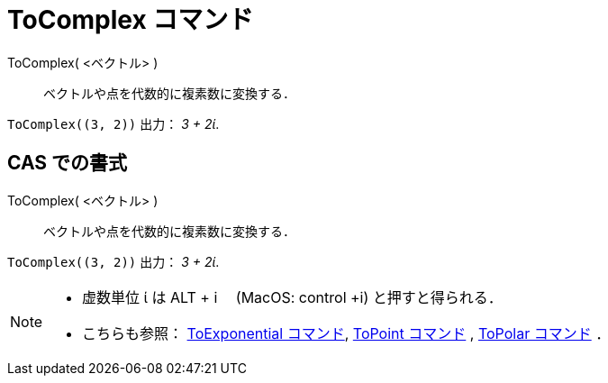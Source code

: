 = ToComplex コマンド
:page-en: commands/ToComplex
ifdef::env-github[:imagesdir: /ja/modules/ROOT/assets/images]

ToComplex( <ベクトル> )::
  ベクトルや点を代数的に複素数に変換する．

[EXAMPLE]
====

`++ToComplex((3, 2))++` 出力： _3 + 2ί_.

====

== CAS での書式

ToComplex( <ベクトル> )::
  ベクトルや点を代数的に複素数に変換する．

[EXAMPLE]
====

`++ToComplex((3, 2))++` 出力： _3 + 2ί_.

====

[NOTE]
====

* 虚数単位 ί は [.kcode]#ALT# + [.kcode]#i#　 (MacOS: [.kcode]#control# +[.kcode]#i#) と押すと得られる．
* こちらも参照： xref:/commands/ToExponential.adoc[ToExponential コマンド], xref:/commands/ToPoint.adoc[ToPoint
コマンド] , xref:/commands/ToPolar.adoc[ToPolar コマンド] ．

====
